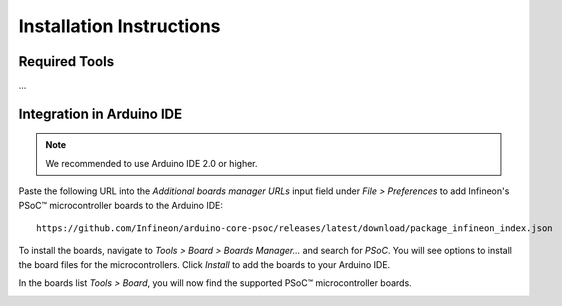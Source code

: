 Installation Instructions
===========================

Required Tools
--------------
...

Integration in Arduino IDE
--------------------------
.. note::
    We recommended to use Arduino IDE 2.0 or higher.

.. image:: img/install_preferences_menu.png
    :width: 600

Paste the following URL into the *Additional boards manager URLs* input field under *File > Preferences* to add Infineon's PSoC™ microcontroller boards to the Arduino IDE:

::

    https://github.com/Infineon/arduino-core-psoc/releases/latest/download/package_infineon_index.json

.. image:: img/install_preferences_json.png
    :width: 600

To install the boards, navigate to *Tools > Board > Boards Manager...* and search for *PSoC*. You will see options to install the board files for the microcontrollers. 
Click *Install* to add the boards to your Arduino IDE.

.. image:: img/install_board_manager_entry.png
    :width: 600

In the boards list *Tools > Board*, you will now find the supported PSoC™ microcontroller boards.

.. image:: img/install_board_list.png
    :width: 600
